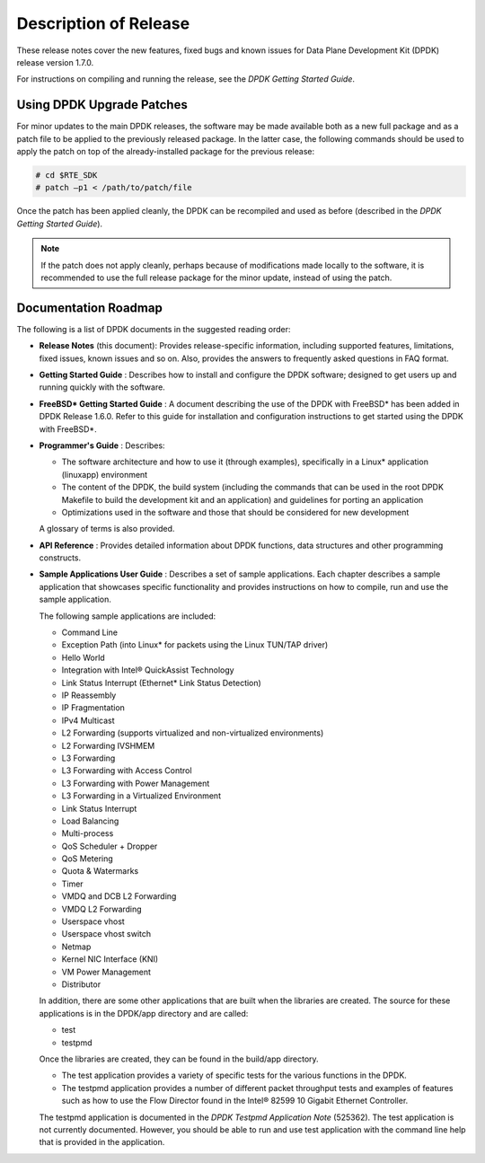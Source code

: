 ..  BSD LICENSE
    Copyright(c) 2010-2014 Intel Corporation. All rights reserved.
    All rights reserved.

    Redistribution and use in source and binary forms, with or without
    modification, are permitted provided that the following conditions
    are met:

    * Redistributions of source code must retain the above copyright
    notice, this list of conditions and the following disclaimer.
    * Redistributions in binary form must reproduce the above copyright
    notice, this list of conditions and the following disclaimer in
    the documentation and/or other materials provided with the
    distribution.
    * Neither the name of Intel Corporation nor the names of its
    contributors may be used to endorse or promote products derived
    from this software without specific prior written permission.

    THIS SOFTWARE IS PROVIDED BY THE COPYRIGHT HOLDERS AND CONTRIBUTORS
    "AS IS" AND ANY EXPRESS OR IMPLIED WARRANTIES, INCLUDING, BUT NOT
    LIMITED TO, THE IMPLIED WARRANTIES OF MERCHANTABILITY AND FITNESS FOR
    A PARTICULAR PURPOSE ARE DISCLAIMED. IN NO EVENT SHALL THE COPYRIGHT
    OWNER OR CONTRIBUTORS BE LIABLE FOR ANY DIRECT, INDIRECT, INCIDENTAL,
    SPECIAL, EXEMPLARY, OR CONSEQUENTIAL DAMAGES (INCLUDING, BUT NOT
    LIMITED TO, PROCUREMENT OF SUBSTITUTE GOODS OR SERVICES; LOSS OF USE,
    DATA, OR PROFITS; OR BUSINESS INTERRUPTION) HOWEVER CAUSED AND ON ANY
    THEORY OF LIABILITY, WHETHER IN CONTRACT, STRICT LIABILITY, OR TORT
    (INCLUDING NEGLIGENCE OR OTHERWISE) ARISING IN ANY WAY OUT OF THE USE
    OF THIS SOFTWARE, EVEN IF ADVISED OF THE POSSIBILITY OF SUCH DAMAGE.

Description of Release
======================

These release notes cover the new features,
fixed bugs and known issues for Data Plane Development Kit (DPDK) release version 1.7.0.

For instructions on compiling and running the release, see the *DPDK Getting Started Guide*.

Using DPDK Upgrade Patches
--------------------------

For minor updates to the main DPDK releases, the software may be made available both as a new full package and as a patch file to be applied to the previously released package.
In the latter case, the following commands should be used to apply the patch on top of the already-installed package for the previous release:

.. code-block:: console

    # cd $RTE_SDK
    # patch –p1 < /path/to/patch/file

Once the patch has been applied cleanly, the DPDK can be recompiled and used as before (described in the *DPDK Getting Started Guide*).

.. note::

    If the patch does not apply cleanly, perhaps because of modifications made locally to the software,
    it is recommended to use the full release package for the minor update, instead of using the patch.

Documentation Roadmap
---------------------

The following is a list of DPDK documents in the suggested reading order:

*   **Release Notes**
    (this document): Provides release-specific information, including supported features, limitations, fixed issues, known issues and so on.
    Also, provides the answers to frequently asked questions in FAQ format.

*   **Getting Started Guide**
    : Describes how to install and configure the DPDK software; designed to get users up and running quickly with the software.

*   **FreeBSD* Getting Started Guide**
    : A document describing the use of the DPDK with FreeBSD* has been added in DPDK Release 1.6.0.
    Refer to this guide for installation and configuration instructions to get started using the DPDK with FreeBSD*.

*   **Programmer's Guide**
    : Describes:

    *   The software architecture and how to use it (through examples), specifically in a Linux* application (linuxapp) environment

    *   The content of the DPDK, the build system (including the commands that can be used in the root DPDK Makefile to build the development kit and an application)
        and guidelines for porting an application

    *   Optimizations used in the software and those that should be considered for new development

    A glossary of terms is also provided.

*   **API Reference**
    : Provides detailed information about DPDK functions, data structures and other programming constructs.

*   **Sample Applications User Guide**
    : Describes a set of sample applications. Each chapter describes a sample application that showcases specific functionality and provides instructions on how to compile,
    run and use the sample application.

    The following sample applications are included:

    *   Command Line

    *   Exception Path (into Linux* for packets using the Linux TUN/TAP driver)

    *   Hello World

    *   Integration with Intel® QuickAssist Technology

    *   Link Status Interrupt (Ethernet* Link Status Detection)

    *   IP Reassembly

    *   IP Fragmentation

    *   IPv4 Multicast

    *   L2 Forwarding (supports virtualized and non-virtualized environments)

    *   L2 Forwarding IVSHMEM

    *   L3 Forwarding

    *   L3 Forwarding with Access Control

    *   L3 Forwarding with Power Management

    *   L3 Forwarding in a Virtualized Environment

    *   Link Status Interrupt

    *   Load Balancing

    *   Multi-process

    *   QoS Scheduler + Dropper

    *   QoS Metering

    *   Quota & Watermarks

    *   Timer

    *   VMDQ and DCB L2 Forwarding

    *   VMDQ L2 Forwarding

    *   Userspace vhost

    *   Userspace vhost switch

    *   Netmap

    *   Kernel NIC Interface (KNI)

    *   VM Power Management

    *   Distributor

    In addition, there are some other applications that are built when the libraries are created.
    The source for these applications is in the DPDK/app directory and are called:

    *   test

    *   testpmd

    Once the libraries are created, they can be found in the build/app directory.

    *   The test application provides a variety of specific tests for the various functions in the DPDK.

    *   The testpmd application provides a number of different packet throughput tests and examples of features such as
        how to use the Flow Director found in the Intel® 82599 10 Gigabit Ethernet Controller.

    The testpmd application is documented in the *DPDK Testpmd Application Note* (525362).
    The test application is not currently documented.
    However, you should be able to run and use test application with the command line help that is provided in the application.
